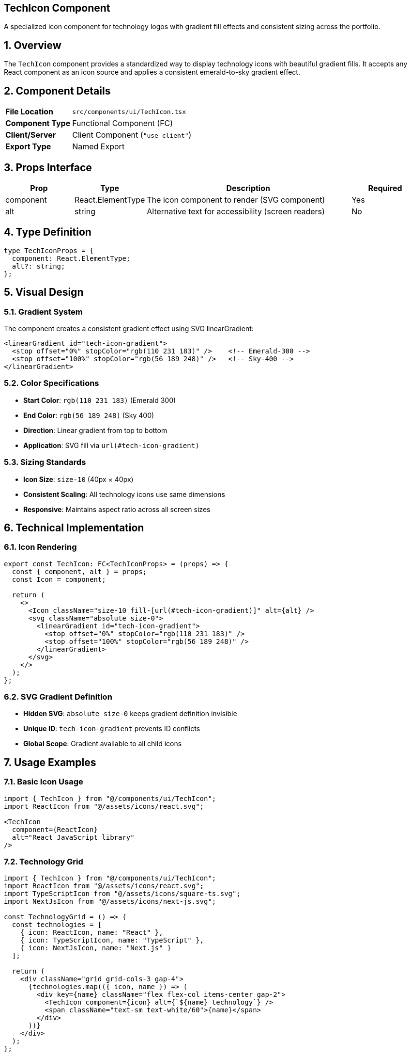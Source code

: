 == TechIcon Component
:revdate: 2025-08-09
:revremark: Reviewed for consistency (no functional changes)
:toc:
:toc-placement: preamble
:sectnums:
:icons: font

[.lead]
A specialized icon component for technology logos with gradient fill effects and consistent sizing across the portfolio.

== Overview

The `TechIcon` component provides a standardized way to display technology icons with beautiful gradient fills. It accepts any React component as an icon source and applies a consistent emerald-to-sky gradient effect.

== Component Details

[cols="1,3"]
|===
|*File Location* |`src/components/ui/TechIcon.tsx`
|*Component Type* |Functional Component (FC)
|*Client/Server* |Client Component (`"use client"`)
|*Export Type* |Named Export
|===

== Props Interface

[cols="1,1,3,1"]
|===
|*Prop* |*Type* |*Description* |*Required*

|component
|React.ElementType
|The icon component to render (SVG component)
|Yes

|alt
|string
|Alternative text for accessibility (screen readers)
|No
|===

== Type Definition

[source,tsx]
----
type TechIconProps = {
  component: React.ElementType;
  alt?: string;
};
----

== Visual Design

=== Gradient System
The component creates a consistent gradient effect using SVG linearGradient:

[source,svg]
----
<linearGradient id="tech-icon-gradient">
  <stop offset="0%" stopColor="rgb(110 231 183)" />    <!-- Emerald-300 -->
  <stop offset="100%" stopColor="rgb(56 189 248)" />   <!-- Sky-400 -->
</linearGradient>
----

=== Color Specifications
* **Start Color**: `rgb(110 231 183)` (Emerald 300)
* **End Color**: `rgb(56 189 248)` (Sky 400)
* **Direction**: Linear gradient from top to bottom
* **Application**: SVG fill via `url(#tech-icon-gradient)`

=== Sizing Standards
* **Icon Size**: `size-10` (40px × 40px)
* **Consistent Scaling**: All technology icons use same dimensions
* **Responsive**: Maintains aspect ratio across all screen sizes

== Technical Implementation

=== Icon Rendering
[source,tsx]
----
export const TechIcon: FC<TechIconProps> = (props) => {
  const { component, alt } = props;
  const Icon = component;

  return (
    <>
      <Icon className="size-10 fill-[url(#tech-icon-gradient)]" alt={alt} />
      <svg className="absolute size-0">
        <linearGradient id="tech-icon-gradient">
          <stop offset="0%" stopColor="rgb(110 231 183)" />
          <stop offset="100%" stopColor="rgb(56 189 248)" />
        </linearGradient>
      </svg>
    </>
  );
};
----

=== SVG Gradient Definition
* **Hidden SVG**: `absolute size-0` keeps gradient definition invisible
* **Unique ID**: `tech-icon-gradient` prevents ID conflicts
* **Global Scope**: Gradient available to all child icons

== Usage Examples

=== Basic Icon Usage
[source,tsx]
----
import { TechIcon } from "@/components/ui/TechIcon";
import ReactIcon from "@/assets/icons/react.svg";

<TechIcon
  component={ReactIcon}
  alt="React JavaScript library"
/>
----

=== Technology Grid
[source,tsx]
----
import { TechIcon } from "@/components/ui/TechIcon";
import ReactIcon from "@/assets/icons/react.svg";
import TypeScriptIcon from "@/assets/icons/square-ts.svg";
import NextJsIcon from "@/assets/icons/next-js.svg";

const TechnologyGrid = () => {
  const technologies = [
    { icon: ReactIcon, name: "React" },
    { icon: TypeScriptIcon, name: "TypeScript" },
    { icon: NextJsIcon, name: "Next.js" }
  ];

  return (
    <div className="grid grid-cols-3 gap-4">
      {technologies.map(({ icon, name }) => (
        <div key={name} className="flex flex-col items-center gap-2">
          <TechIcon component={icon} alt={`${name} technology`} />
          <span className="text-sm text-white/60">{name}</span>
        </div>
      ))}
    </div>
  );
};
----

=== Animated Icon Display
[source,tsx]
----
<div className="group hover:scale-110 transition-transform duration-300">
  <TechIcon
    component={ReactIcon}
    alt="React - Component-based JavaScript library"
  />
</div>
----

== Icon Asset Requirements

=== SVG Format Requirements
* **Vector Format**: All icons must be SVG for scalability
* **Fill Compatibility**: Icons must support fill attribute
* **Clean Paths**: Optimized SVG paths for performance
* **Consistent Viewport**: Similar viewBox dimensions for alignment

=== Recommended Icon Sources
* **Technology Logos**: Official brand assets when available
* **Icon Libraries**: Heroicons, Feather, Lucide for consistency
* **Custom Icons**: Designed to match brand aesthetic
* **Optimized Assets**: Compressed and minified SVG files

== Accessibility Features

=== Screen Reader Support
* **Alt Attributes**: Descriptive alternative text for each icon
* **Semantic Context**: Meaningful descriptions beyond just "icon"
* **Technology Names**: Clear identification of represented technology

=== Visual Accessibility
* **High Contrast**: Gradient provides good contrast against backgrounds
* **Consistent Sizing**: Predictable icon dimensions aid recognition
* **Color Independence**: Icons remain identifiable without color

=== Implementation Example
[source,tsx]
----
// Good: Descriptive alt text
<TechIcon
  component={ReactIcon}
  alt="React - JavaScript library for building user interfaces"
/>

// Better: Context-specific description
<TechIcon
  component={TypeScriptIcon}
  alt="TypeScript programming language used in this project"
/>
----

== Performance Considerations

=== SVG Optimization
* **Component Import**: SVGs imported as React components for tree-shaking
* **Gradient Reuse**: Single gradient definition used by all icons
* **Minimal DOM**: Hidden gradient SVG has zero size
* **Hardware Acceleration**: CSS transforms utilize GPU when available

=== Bundle Impact
* **Small Footprint**: Minimal component code and dependencies
* **Icon Tree-Shaking**: Unused icons eliminated from bundle
* **Gradient Efficiency**: Shared gradient reduces redundancy
* **CSS Utility**: Tailwind classes for optimal performance

== Styling Customization

=== Size Variations
[source,tsx]
----
// Standard size (default)
<TechIcon component={ReactIcon} />

// Custom size (override with wrapper)
<div className="[&>svg]:size-8">
  <TechIcon component={ReactIcon} />
</div>

// Large display
<div className="[&>svg]:size-16">
  <TechIcon component={ReactIcon} />
</div>
----

=== Color Variations
[source,tsx]
----
// Custom gradient (override CSS custom properties)
<div style={{
  "--gradient-start": "rgb(239 68 68)",  // Red
  "--gradient-end": "rgb(245 158 11)"    // Amber
}}>
  <TechIcon component={ReactIcon} />
</div>
----

=== Animation Effects
[source,tsx]
----
// Hover animations
<div className="group">
  <div className="group-hover:rotate-12 transition-transform duration-300">
    <TechIcon component={ReactIcon} alt="React" />
  </div>
</div>

// Pulse animation
<div className="animate-pulse">
  <TechIcon component={TypeScriptIcon} alt="TypeScript" />
</div>
----

== Common Use Cases

=== Skill Showcase
Display technical skills with consistent iconography:
[source,tsx]
----
const skills = [
  { icon: ReactIcon, name: "React", level: "Expert" },
  { icon: TypeScriptIcon, name: "TypeScript", level: "Advanced" },
  { icon: NextJsIcon, name: "Next.js", level: "Intermediate" }
];
----

=== Project Technology Stack
Show technologies used in specific projects:
[source,tsx]
----
const ProjectCard = ({ project }) => (
  <div className="tech-stack flex gap-2 mt-4">
    {project.technologies.map(tech => (
      <TechIcon
        key={tech.name}
        component={tech.icon}
        alt={`Built with ${tech.name}`}
      />
    ))}
  </div>
);
----

=== Service Offerings
Highlight technical capabilities:
[source,tsx]
----
const ServiceCard = ({ service }) => (
  <Card>
    <CardHeader
      title={service.title}
      description={service.description}
    />
    <div className="p-6 flex justify-center gap-4">
      {service.technologies.map(tech => (
        <TechIcon component={tech} alt={`${service.title} technology`} />
      ))}
    </div>
  </Card>
);
----

== Best Practices

=== Content Guidelines
* **Relevant Icons**: Only include technologies actually used
* **Consistent Style**: Maintain visual consistency across all icons
* **Meaningful Grouping**: Group related technologies logically
* **Current Technologies**: Keep technology stack up-to-date

=== Performance Tips
* **Selective Loading**: Only import icons that are actually used
* **Component Reuse**: Reuse TechIcon component instead of custom implementations
* **Gradient Sharing**: Leverage shared gradient for consistency and performance
* **SVG Optimization**: Use optimized SVG assets for best performance

=== Accessibility Best Practices
* **Descriptive Alt Text**: Provide meaningful descriptions
* **Context Awareness**: Include context in alternative text
* **Redundant Information**: Don't rely solely on color/icons for meaning
* **Screen Reader Testing**: Verify behavior with assistive technologies

== Dependencies

[cols="1,1,2"]
|===
|*Package* |*Import* |*Usage*

|react
|FC (FunctionComponent)
|Component typing

|@/assets/icons/*
|SVG Components
|Technology icon assets

|tailwindcss
|Utility Classes
|Styling and gradient effects
|===

== Related Components

* **Card**: Often used within cards to display technology stack
* **CardHeader**: Commonly paired with TechIcon in project cards
* **ToolboxItems**: Uses TechIcon for technology showcase animations

== Change History

[cols="1,1,3"]
|===
|*Version* |*Date* |*Changes*

|1.0.0
|Current
|Initial implementation with gradient fill and accessibility features
|===
